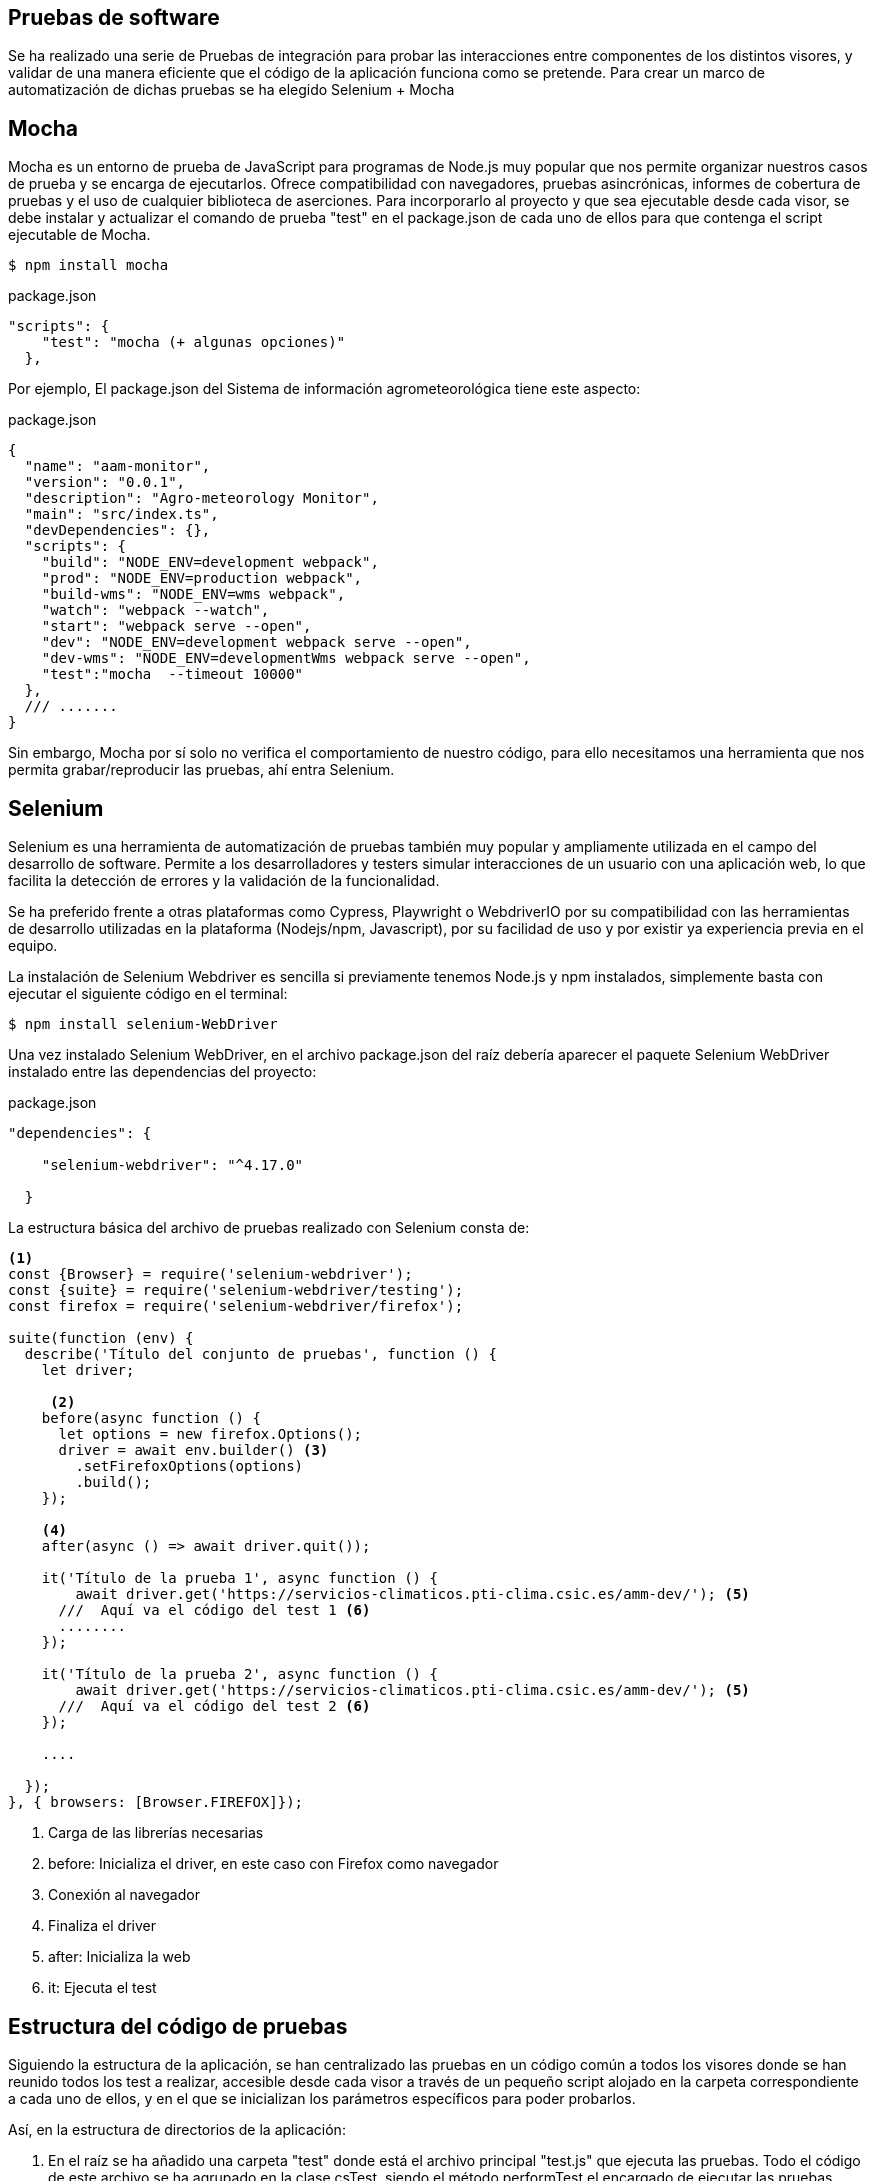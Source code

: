 == Pruebas de software 
Se ha realizado una serie de Pruebas de integración para probar las interacciones entre componentes de los distintos visores, y validar de una manera eficiente que el código de la aplicación funciona como se pretende. Para crear un marco de automatización de dichas pruebas se ha elegido Selenium + Mocha

== Mocha
Mocha es un entorno de prueba de JavaScript para programas de Node.js muy popular que nos permite organizar nuestros casos de prueba y se encarga de ejecutarlos. Ofrece compatibilidad con navegadores, pruebas asincrónicas, informes de cobertura de pruebas y el uso de cualquier biblioteca de aserciones. Para incorporarlo al proyecto y que sea ejecutable desde cada visor, se debe instalar y actualizar el comando de prueba "test" en el package.json de cada uno de ellos para que contenga el script ejecutable de Mocha. 

[source,console]
----
$ npm install mocha 
----

[source,json]
.package.json
----
"scripts": {
    "test": "mocha (+ algunas opciones)"
  },
----

Por ejemplo, El package.json del Sistema de información agrometeorológica tiene este aspecto:  

[source,json]
.package.json
----
{
  "name": "aam-monitor",
  "version": "0.0.1",
  "description": "Agro-meteorology Monitor",
  "main": "src/index.ts",
  "devDependencies": {},
  "scripts": {
    "build": "NODE_ENV=development webpack",
    "prod": "NODE_ENV=production webpack",
    "build-wms": "NODE_ENV=wms webpack",
    "watch": "webpack --watch",
    "start": "webpack serve --open",
    "dev": "NODE_ENV=development webpack serve --open",
    "dev-wms": "NODE_ENV=developmentWms webpack serve --open",
    "test":"mocha  --timeout 10000"
  },
  /// .......
}
----

Sin embargo, Mocha por sí solo no verifica el comportamiento de nuestro código, para ello necesitamos una herramienta que nos permita grabar/reproducir las pruebas, ahí entra Selenium. 

== Selenium
Selenium es una herramienta de automatización de pruebas también muy popular y ampliamente utilizada en el campo del desarrollo de software. Permite a los desarrolladores y testers simular interacciones de un usuario con una aplicación web, lo que facilita la detección de errores y la validación de la funcionalidad.

Se ha preferido frente a otras plataformas como Cypress, Playwright o WebdriverIO por su compatibilidad con las herramientas de desarrollo utilizadas en la plataforma (Nodejs/npm, Javascript), por su facilidad de uso y por existir ya experiencia previa en el equipo. 

La instalación de Selenium Webdriver es sencilla si previamente tenemos Node.js y npm instalados, simplemente basta con ejecutar el siguiente código en el terminal:

[source,console]
----
$ npm install selenium-WebDriver
----

Una vez instalado Selenium WebDriver, en el archivo package.json del raíz debería aparecer el paquete Selenium WebDriver instalado entre las dependencias del proyecto:


[source,json]
.package.json
----
"dependencies": {

    "selenium-webdriver": "^4.17.0"

  }
----

La estructura básica del archivo de pruebas realizado con Selenium consta de: 

[source,js]
----

<1>
const {Browser} = require('selenium-webdriver');
const {suite} = require('selenium-webdriver/testing');
const firefox = require('selenium-webdriver/firefox');

suite(function (env) {
  describe('Título del conjunto de pruebas', function () {
    let driver;

     <2> 
    before(async function () {
      let options = new firefox.Options();
      driver = await env.builder() <3>
        .setFirefoxOptions(options)
        .build();
    });

    <4>
    after(async () => await driver.quit());

    it('Título de la prueba 1', async function () {
        await driver.get('https://servicios-climaticos.pti-clima.csic.es/amm-dev/'); <5>
      ///  Aquí va el código del test 1 <6>
      ........
    });

    it('Título de la prueba 2', async function () {
        await driver.get('https://servicios-climaticos.pti-clima.csic.es/amm-dev/'); <5>
      ///  Aquí va el código del test 2 <6>
    });

    .... 

  });
}, { browsers: [Browser.FIREFOX]});
----

<1> Carga de las librerías necesarias
<2> before: Inicializa el driver, en este caso con Firefox como navegador
<3> Conexión al navegador
<4> Finaliza el driver 
<5> after: Inicializa la web
<6> it: Ejecuta el test

== Estructura del código de pruebas 
Siguiendo la estructura de la aplicación, se han centralizado las pruebas en un código común a todos los visores donde se han reunido todos los test a realizar, accesible desde cada visor a través de un pequeño script alojado en la carpeta correspondiente a cada uno de ellos, y en el que se inicializan los parámetros específicos para poder probarlos.

Así, en la estructura de directorios de la aplicación:

. En el raíz se ha añadido una carpeta "test" donde está el archivo principal "test.js" que ejecuta las pruebas. Todo el código de este archivo se ha agrupado en la clase csTest, siendo el método performTest el encargado de ejecutar las pruebas. 
. Dentro de cada visor se ha incluido una estructura idéntica: en una carpeta también llamada "test", el respectivo script de arranque "test.js". Por ejemplo, en el visor de  
. Se ha configurado el archivo principal como un paquete de Nodejs para que pueda ser importado desde cada unos de los archivos de los visores

.test/test.js (Clase csTest)
[source,js]
----
// --- IMPORTACIÓN DE LIBRERÍAS NECESARIAS
const VAR_USR = 'aemet';
const VAR_PWD = 'pticlima';
const VAR_WEB_DOMAIN = "servicios-climaticos.pti-clima.csic.es/";
///-- OTRAS VARIABLES Y CONSTANTES QUE NECESITAMOS

class csTest {

// --- OTROS MÉTODOS

    performTest(params, testGraph = true) {
        // --- INICIALIZACIÓN DE CONSTANTES NECESARIAS
        const serviceCode = params["serviceCode"];
        
        suite((env) => {
            describe('Tests - ' + serviceFolder, function () {
                // --- INICIALIZACIÓN DE OTRAS PROPIEDADES
                const webPage = VAR_WEB_DOMAIN + serviceCode + "-dev/";

                before(async function () {
                   // ---- INICIALIZACIÓN DEL DRIVER
                });

                after(async () => await driver.quit());  // --- DESCONEXIÓN DEL DRIVER

                it(VAR_TEST_1, async () => {
                    this.timeout(0);
                    if (browserName == 'chrome') {
                        const connection = await driver.createCDPConnection('page');
                        await driver.register(VAR_USR, VAR_PWD, connection);
                        await driver.get('https://' + webPage);
                    } else {
                        await driver.get('https://' + VAR_USR + ':' + VAR_PWD + '@' + webPage);
                    }
                    ///------------  TEST 1
                });

                it(VAR_TEST_2, async () => {
                    if (browserName == 'chrome') {
                        const connection = await driver.createCDPConnection('page');
                        await driver.register(VAR_USR, VAR_PWD, connection);
                        await driver.get('https://' + webPage);
                    } else {
                        await driver.get('https://' + VAR_USR + ':' + VAR_PWD + '@' + webPage);
                    }
                    ///------------  TEST 2
                });
            }

          });
        }, { browsers: [Browser.CHROME, Browser.FIREFOX] });
    }
}

module.exports = csTest;            
----

== Tests (método "it")
Cada unos delos tests está englobado dentro de un método "it" de la suite selenium-webdriver. De modo que para añadir nuevos test, habría que copiar una estructura it de las ya codificadas y modificar su contenido. (Se pueden ponerntodos los test seguidos sin necesidad de utilizar esta funcionalidad, el método "it" lo que hace es organizar la ejecución)

El código que debe permanecer común a todas ella es el de conexión con la URL a testear, se ve que es diferente según testeemos en chrome o en el resto de navegadores. Esto es porque en nuestro caso estamos utilizando la configuración de Apache para que pida user/password para permitir acceder a la aplicación. Durante las pruebas, de manera empírica se comprobó que la manera de autenticar una URL con esta característica varía según el navegador. Esta es la razón de ese código. (ver https://www.browserstack.com/docs/automate/selenium/basic-http-authentication. Para la autenticación con Chrome ver https://rajendraak.medium.com/chrome-devtools-protocol-with-selenium-e9ffaca4b0f4)

Selenium dispone de un repositorio en Github con ejemplos de script en varios lenguales de programación. De ahí se puede sacar inspiración para futuros tests https://github.com/SeleniumHQ/seleniumhq.github.io/blob/trunk/examples/javascript/test/getting_started/openFirefoxTest.spec.js


== Utilización de la clase csTest desde los script de cada visor
El código desarrollado para las pruebas se ha integrado en la estructura de la plataforma en forma de paquete de Nodejs, de modo que pueda ser utilizado importándolo desde cada script individual.

Para tal fin, se ha generado el package.json de la carpeta test raíz, 

.test/package.json
[source,js]
----
{
  "name": "common-test",
  "version": "0.0.1",
  "description": "Climatic Services Test Suite",
  "main": "src/index.ts",
  "devDependencies": {},
  "scripts": {
    "test":"mocha  --timeout 10000"
  },
  "repository": {
    "type": "git",
    "url": "git+https://github.com/lcsc/VisorServiciosClimaticos.git"
  },
  "author": "LCSC",
  "license": "GPL-3.0",
  "bugs": {
    "url": "https://github.com/lcsc/VisorServiciosClimaticos/issues"
  },
  "browser": {
    "fs": false,
    "os": false,
    "path": false
  },
  "homepage": "https://github.com/lcsc/VisorServiciosClimaticos#readme"
}
----

Posteriormente se ha instalado como un paquete de Node.js con el nombre "common-test". Así ya se puede importar el script desde cada visor para poder ser utilizado. Por ejemplo, en el test.js del Sistema de información agrometeorológica: 

.agrometeorology-monitor/test/test.js
[source,js]
----
const csTest = require('common-test/test'); <1>

let test = new csTest; <2>

const serviceCode   = "amm"; <3>
const serviceFolder = "agro-meteorology-monitor";
const serviceTitle  = "Sistema de información agrometeorológica";
const dropDownId    = "VariableDD";
const dropDownVars  =  ["cereal de invierno", "maíz", "frutales/vid"];

const params = {
    "serviceCode" : serviceCode,
    "serviceFolder" : serviceFolder,
    "serviceTitle" : serviceTitle,
    "dropDownId" : dropDownId,
    "dropDownVars" : dropDownVars
}

test.performTest(params); <4>
----

<1> Se importa la clase csTest
<2> Se instancia la clase csTest
<3> Se inicializan las variables específicas de cada visor
<4> Se ejecuta el test (método performTest)


== Ejecución de los test
Para ejecutar los scirpt de test de cada visor, invocamos el comando `test` en la consola, dentro del directorio de la aplicación.

.Ejecución del test en el visor agro-meteorology-monitor
[source,console]
----
$ cd VisorServiciosClimaticos # <1>
$ npm -w agro-meteorology-monitor run test # <2>
----

<1> Nos situamos en el directorio
<2> Ejecucion propiamente dicha

== Toma de imágenes de pantalla y borrado de archivos
La clase csTest dispone de dos métodos auxiliares:

* takeScreendhot: graba una imagen de pantalla en el momneto de que se invoca al método   
* deleteFiles: borra los archivos contenidos en la carpeta que se le pasa como parámetro

Se utilizan para aportar información visual de apoyo a cada uno de los tests.